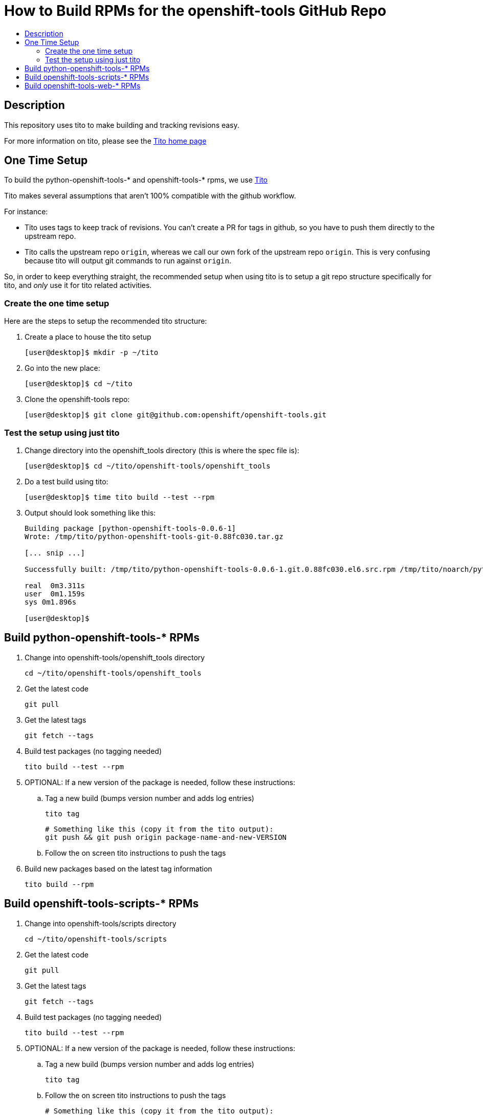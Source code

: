 = How to Build RPMs for the openshift-tools GitHub Repo
:toc: macro
:toc-title:

toc::[]


== Description
This repository uses tito to make building and tracking revisions easy.

For more information on tito, please see the http://rm-rf.ca/tito[Tito home page]

== One Time Setup
To build the python-openshift-tools-* and openshift-tools-* rpms, we use http://rm-rf.ca/tito[Tito]

Tito makes several assumptions that aren't 100% compatible with the github workflow.

.For instance:
* Tito uses tags to keep track of revisions. You can't create a PR for
tags in github, so you have to push them directly to the upstream repo.
* Tito calls the upstream repo `origin`, whereas we call our own fork of
the upstream repo `origin`. This is very confusing because tito will
output git commands to run against `origin`.

So, in order to keep everything straight, the recommended setup when using tito is to
setup a git repo structure specifically for tito, and _only_ use it for
tito related activities.

=== Create the one time setup
.Here are the steps to setup the recommended tito structure:
. Create a place to house the tito setup
+
[source]
----
[user@desktop]$ mkdir -p ~/tito
----
+
. Go into the new place:
+
[source]
----
[user@desktop]$ cd ~/tito
----
. Clone the openshift-tools repo:
+
[source]
----
[user@desktop]$ git clone git@github.com:openshift/openshift-tools.git
----


=== Test the setup using just tito
. Change directory into the openshift_tools directory (this is where the spec file is):
+
[source]
----
[user@desktop]$ cd ~/tito/openshift-tools/openshift_tools
----
+
. Do a test build using tito:
+
[source]
----
[user@desktop]$ time tito build --test --rpm
----
+
. Output should look something like this:
+
[source]
----
Building package [python-openshift-tools-0.0.6-1]
Wrote: /tmp/tito/python-openshift-tools-git-0.88fc030.tar.gz

[... snip ...]

Successfully built: /tmp/tito/python-openshift-tools-0.0.6-1.git.0.88fc030.el6.src.rpm /tmp/tito/noarch/python-openshift-tools-0.0.6-1.git.0.88fc030.el6.noarch.rpm /tmp/tito/noarch/python-openshift-tools-monitoring-0.0.6-1.git.0.88fc030.el6.noarch.rpm /tmp/tito/noarch/python-openshift-tools-web-0.0.6-1.git.0.88fc030.el6.noarch.rpm

real  0m3.311s
user  0m1.159s
sys 0m1.896s

[user@desktop]$
----


== Build python-openshift-tools-* RPMs
. Change into openshift-tools/openshift_tools directory
+
----
cd ~/tito/openshift-tools/openshift_tools
----
+
. Get the latest code
+
----
git pull
----
. Get the latest tags
+
----
git fetch --tags
----
+
. Build test packages (no tagging needed)
+
----
tito build --test --rpm
----
+
. OPTIONAL: If a new version of the package is needed, follow these instructions:
.. Tag a new build (bumps version number and adds log entries)
+
----
tito tag
----
+
----
# Something like this (copy it from the tito output):
git push && git push origin package-name-and-new-VERSION
----
+
.. Follow the on screen tito instructions to push the tags
. Build new packages based on the latest tag information
+
----
tito build --rpm
----





== Build openshift-tools-scripts-* RPMs
. Change into openshift-tools/scripts directory
+
----
cd ~/tito/openshift-tools/scripts
----
+
. Get the latest code
+
----
git pull
----
. Get the latest tags
+
----
git fetch --tags
----
+
. Build test packages (no tagging needed)
+
----
tito build --test --rpm
----
+
. OPTIONAL: If a new version of the package is needed, follow these instructions:
.. Tag a new build (bumps version number and adds log entries)
+
----
tito tag
----
+
.. Follow the on screen tito instructions to push the tags
+
----
# Something like this (copy it from the tito output):
git push && git push origin package-name-and-new-VERSION
----
. Build new packages based on the latest tag information
+
----
tito build --rpm
----






== Build openshift-tools-web-* RPMs
. Change into openshift-tools/web directory
+
----
cd ~/tito/openshift-tools/web
----
+
. Get the latest code
+
----
git pull
----
. Get the latest tags
+
----
git fetch --tags
----
+
. Build test packages (no tagging needed)
+
----
tito build --test --rpm
----
+
. OPTIONAL: If a new version of the package is needed, follow these instructions:
.. Tag a new build (bumps version number and adds log entries)
+
----
tito tag
----
+
.. Follow the on screen tito instructions to push the tags
+
----
# Something like this (copy it from the tito output):
git push && git push origin package-name-and-new-VERSION
----
. Build new packages based on the latest tag information
+
----
tito build --rpm
----
